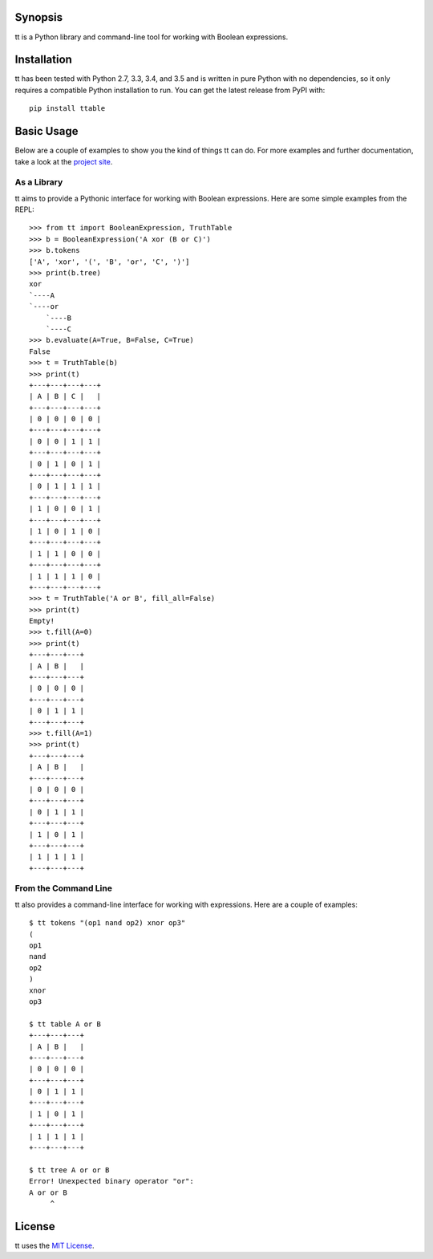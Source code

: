 Synopsis
--------

tt is a Python library and command-line tool for working with Boolean expressions.

Installation
------------

tt has been tested with Python 2.7, 3.3, 3.4, and 3.5 and is written in pure Python with no dependencies, so it only requires a compatible Python installation to run. You can get the latest release from PyPI with::

    pip install ttable

Basic Usage
-----------

Below are a couple of examples to show you the kind of things tt can do. For more examples and further documentation, take a look at the `project site`_.

As a Library
````````````

tt aims to provide a Pythonic interface for working with Boolean expressions. Here are some simple examples from the REPL::

    >>> from tt import BooleanExpression, TruthTable
    >>> b = BooleanExpression('A xor (B or C)')
    >>> b.tokens
    ['A', 'xor', '(', 'B', 'or', 'C', ')']
    >>> print(b.tree)
    xor
    `----A
    `----or
        `----B
        `----C
    >>> b.evaluate(A=True, B=False, C=True)
    False
    >>> t = TruthTable(b)
    >>> print(t)
    +---+---+---+---+
    | A | B | C |   |
    +---+---+---+---+
    | 0 | 0 | 0 | 0 |
    +---+---+---+---+
    | 0 | 0 | 1 | 1 |
    +---+---+---+---+
    | 0 | 1 | 0 | 1 |
    +---+---+---+---+
    | 0 | 1 | 1 | 1 |
    +---+---+---+---+
    | 1 | 0 | 0 | 1 |
    +---+---+---+---+
    | 1 | 0 | 1 | 0 |
    +---+---+---+---+
    | 1 | 1 | 0 | 0 |
    +---+---+---+---+
    | 1 | 1 | 1 | 0 |
    +---+---+---+---+
    >>> t = TruthTable('A or B', fill_all=False)
    >>> print(t)
    Empty!
    >>> t.fill(A=0)
    >>> print(t)
    +---+---+---+
    | A | B |   |
    +---+---+---+
    | 0 | 0 | 0 |
    +---+---+---+
    | 0 | 1 | 1 |
    +---+---+---+
    >>> t.fill(A=1)
    >>> print(t)
    +---+---+---+
    | A | B |   |
    +---+---+---+
    | 0 | 0 | 0 |
    +---+---+---+
    | 0 | 1 | 1 |
    +---+---+---+
    | 1 | 0 | 1 |
    +---+---+---+
    | 1 | 1 | 1 |
    +---+---+---+


From the Command Line
`````````````````````

tt also provides a command-line interface for working with expressions. Here are a couple of examples::

    $ tt tokens "(op1 nand op2) xnor op3"
    (
    op1
    nand
    op2
    )
    xnor
    op3

    $ tt table A or B
    +---+---+---+
    | A | B |   |
    +---+---+---+
    | 0 | 0 | 0 |
    +---+---+---+
    | 0 | 1 | 1 |
    +---+---+---+
    | 1 | 0 | 1 |
    +---+---+---+
    | 1 | 1 | 1 |
    +---+---+---+

    $ tt tree A or or B
    Error! Unexpected binary operator "or":
    A or or B
         ^


License
-------

tt uses the `MIT License`_.

.. _MIT License: https://opensource.org/licenses/MIT
.. _project site: http://tt.bwel.ch
